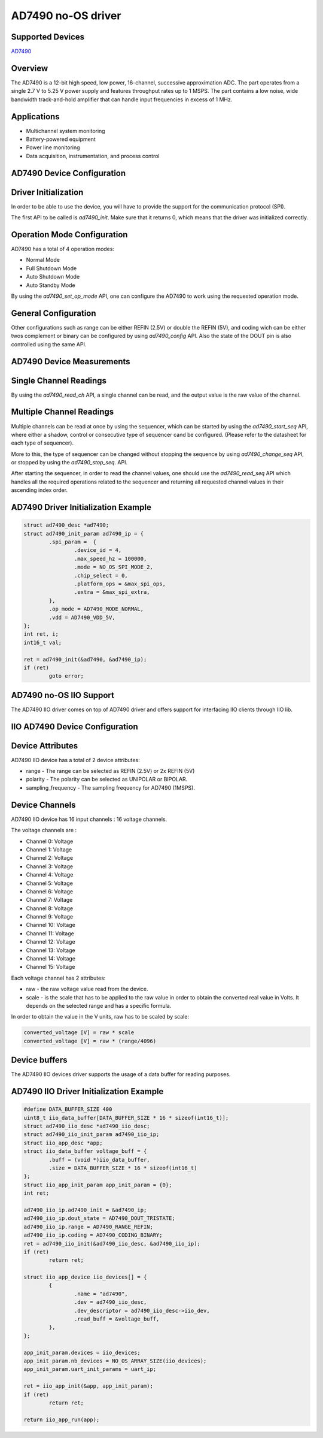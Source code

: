 AD7490 no-OS driver
===================

.. no-os-doxygen::

Supported Devices
-----------------

`AD7490 <https://www.analog.com/AD7490>`_

Overview
--------

The AD7490 is a 12-bit high speed, low power, 16-channel,
successive approximation ADC. The part operates from a single
2.7 V to 5.25 V power supply and features throughput rates up
to 1 MSPS. The part contains a low noise, wide bandwidth
track-and-hold amplifier that can handle input frequencies in
excess of 1 MHz.

Applications
------------

* Multichannel system monitoring
* Battery-powered equipment
* Power line monitoring
* Data acquisition, instrumentation, and process control

AD7490 Device Configuration
---------------------------

Driver Initialization
---------------------

In order to be able to use the device, you will have to provide the support for
the communication protocol (SPI).

The first API to be called is *ad7490_init*. Make sure that it returns 0,
which means that the driver was initialized correctly.

Operation Mode Configuration
----------------------------

AD7490 has a total of 4 operation modes:

* Normal Mode
* Full Shutdown Mode
* Auto Shutdown Mode
* Auto Standby Mode

By using the *ad7490_set_op_mode* API, one can configure the AD7490 to
work using the requested operation mode.

General Configuration
---------------------

Other configurations such as range can be either REFIN (2.5V) or double 
the REFIN (5V), and coding wich can be either twos complement or binary can
be configured by using *ad7490_config* API. Also the state of the DOUT pin
is also controlled using the same API.

AD7490 Device Measurements
--------------------------

Single Channel Readings
-----------------------

By using the *ad7490_read_ch* API, a single channel can be read, and the
output value is the raw value of the channel.

Multiple Channel Readings
-------------------------

Multiple channels can be read at once by using the sequencer, which can be
started by using the *ad7490_start_seq* API, where either a shadow, control
or consecutive type of sequencer cand be configured. (Please refer to the
datasheet for each type of sequencer).

More to this, the type of sequencer can be changed without stopping the sequence
by using *ad7490_change_seq* API, or stopped by using the *ad7490_stop_seq*.
API.

After starting the sequencer, in order to read the channel values, one should
use the *ad7490_read_seq* API which handles all the required operations
related to the sequencer and returning all requested channel values
in their ascending index order.

AD7490 Driver Initialization Example
------------------------------------

.. code-block:: bash

	struct ad7490_desc *ad7490;
	struct ad7490_init_param ad7490_ip = {
		.spi_param =  {
			.device_id = 4,
			.max_speed_hz = 100000,
			.mode = NO_OS_SPI_MODE_2,
			.chip_select = 0,
			.platform_ops = &max_spi_ops,
			.extra = &max_spi_extra,
		},
		.op_mode = AD7490_MODE_NORMAL,
		.vdd = AD7490_VDD_5V,
	};
	int ret, i;
	int16_t val;

	ret = ad7490_init(&ad7490, &ad7490_ip);
	if (ret)
		goto error;

AD7490 no-OS IIO Support
------------------------

The AD7490 IIO driver comes on top of AD7490 driver and offers support for
interfacing IIO clients through IIO lib.

IIO AD7490 Device Configuration
-------------------------------

Device Attributes
-----------------

AD7490 IIO device has a total of 2 device attributes:

* range - The range can be selected as REFIN (2.5V) or 2x REFIN (5V)
* polarity - The polarity can be selected as UNIPOLAR or BIPOLAR.
* sampling_frequency - The sampling frequency for AD7490 (1MSPS).

Device Channels
---------------

AD7490 IIO device has 16 input channels : 16 voltage channels.

The voltage channels are :

* Channel 0: Voltage
* Channel 1: Voltage
* Channel 2: Voltage
* Channel 3: Voltage
* Channel 4: Voltage
* Channel 5: Voltage
* Channel 6: Voltage
* Channel 7: Voltage
* Channel 8: Voltage
* Channel 9: Voltage
* Channel 10: Voltage
* Channel 11: Voltage
* Channel 12: Voltage
* Channel 13: Voltage
* Channel 14: Voltage
* Channel 15: Voltage

Each voltage channel has 2 attributes:

* raw - the raw voltage value read from the device.
* scale - is the scale that has to be applied to the raw value in order to obtain the converted real value in Volts. It depends on the selected range and has a specific formula.

In order to obtain the value in the V units, raw has to be scaled by scale:

.. code-block:: bash

	converted_voltage [V] = raw * scale
	converted_voltage [V] = raw * (range/4096)

Device buffers
--------------

The AD7490 IIO devices driver supports the usage of a data buffer for reading purposes.

AD7490 IIO Driver Initialization Example
----------------------------------------

.. code-block:: bash

	#define DATA_BUFFER_SIZE 400
	uint8_t iio_data_buffer[DATA_BUFFER_SIZE * 16 * sizeof(int16_t)];
	struct ad7490_iio_desc *ad7490_iio_desc;
	struct ad7490_iio_init_param ad7490_iio_ip;
	struct iio_app_desc *app;
	struct iio_data_buffer voltage_buff = {
		.buff = (void *)iio_data_buffer,
		.size = DATA_BUFFER_SIZE * 16 * sizeof(int16_t)
	};
	struct iio_app_init_param app_init_param = {0};
	int ret;

	ad7490_iio_ip.ad7490_init = &ad7490_ip;
	ad7490_iio_ip.dout_state = AD7490_DOUT_TRISTATE;
	ad7490_iio_ip.range = AD7490_RANGE_REFIN;
	ad7490_iio_ip.coding = AD7490_CODING_BINARY;
	ret = ad7490_iio_init(&ad7490_iio_desc, &ad7490_iio_ip);
	if (ret)
		return ret;

	struct iio_app_device iio_devices[] = {
		{
			.name = "ad7490",
			.dev = ad7490_iio_desc,
			.dev_descriptor = ad7490_iio_desc->iio_dev,
			.read_buff = &voltage_buff,
		},
	};

	app_init_param.devices = iio_devices;
	app_init_param.nb_devices = NO_OS_ARRAY_SIZE(iio_devices);
	app_init_param.uart_init_params = uart_ip;

	ret = iio_app_init(&app, app_init_param);
	if (ret)
		return ret;

	return iio_app_run(app);
